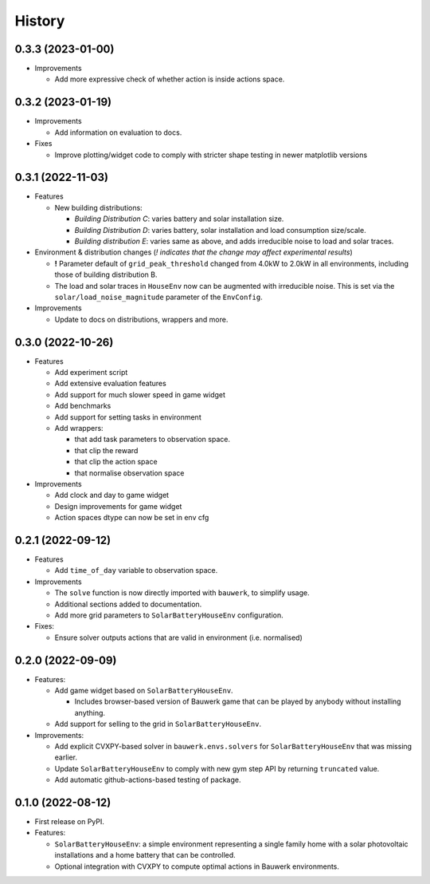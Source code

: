 =======
History
=======

0.3.3 (2023-01-00)
------------------

* Improvements

  * Add more expressive check of whether action is inside actions space.

0.3.2 (2023-01-19)
------------------

* Improvements

  * Add information on evaluation to docs.

* Fixes

  * Improve plotting/widget code to comply with stricter shape testing in newer matplotlib versions

0.3.1 (2022-11-03)
------------------

* Features

  * New building distributions:

    * *Building Distribution C*: varies battery and solar installation size.
    * *Building Distribution D*: varies battery, solar installation and load consumption size/scale.
    * *Building distribution E*: varies same as above, and adds irreducible noise to load and solar traces.

* Environment & distribution changes (*! indicates that the change may affect experimental results*)

  * **!** Parameter default of ``grid_peak_threshold`` changed from 4.0kW to 2.0kW in all environments, including those of building distribution B.
  * The load and solar traces in ``HouseEnv`` now can be augmented with irreducible noise. This is set via the ``solar/load_noise_magnitude`` parameter of the ``EnvConfig``.

* Improvements

  * Update to docs on distributions, wrappers and more.

0.3.0 (2022-10-26)
------------------

* Features

  * Add experiment script
  * Add extensive evaluation features
  * Add support for much slower speed in game widget
  * Add benchmarks
  * Add support for setting tasks in environment
  * Add wrappers:

    *  that add task parameters to observation space.
    *  that clip the reward
    *  that clip the action space
    *  that normalise observation space

* Improvements

  * Add clock and day to game widget
  * Design improvements for game widget
  * Action spaces dtype can now be set in env cfg


0.2.1 (2022-09-12)
------------------

* Features

  * Add ``time_of_day`` variable to observation space.

* Improvements

  * The ``solve`` function is now directly imported with ``bauwerk``, to simplify usage.
  * Additional sections added to documentation.
  * Add more grid parameters to ``SolarBatteryHouseEnv`` configuration.

* Fixes:

  * Ensure solver outputs actions that are valid in environment (i.e. normalised)

0.2.0 (2022-09-09)
------------------

* Features:

  * Add game widget based on ``SolarBatteryHouseEnv``.

    * Includes browser-based version of Bauwerk game that can be played by anybody without installing anything.

  * Add support for selling to the grid in ``SolarBatteryHouseEnv``.

* Improvements:

  * Add explicit CVXPY-based solver in ``bauwerk.envs.solvers`` for ``SolarBatteryHouseEnv`` that was missing earlier.
  * Update ``SolarBatteryHouseEnv`` to comply with new gym step API by returning ``truncated`` value.
  * Add automatic github-actions-based testing of package.


0.1.0 (2022-08-12)
------------------

* First release on PyPI.

* Features:

  * ``SolarBatteryHouseEnv``: a simple environment representing a single family home with a solar photovoltaic installations and a home battery that can be controlled.
  * Optional integration with CVXPY to compute optimal actions in Bauwerk environments.
